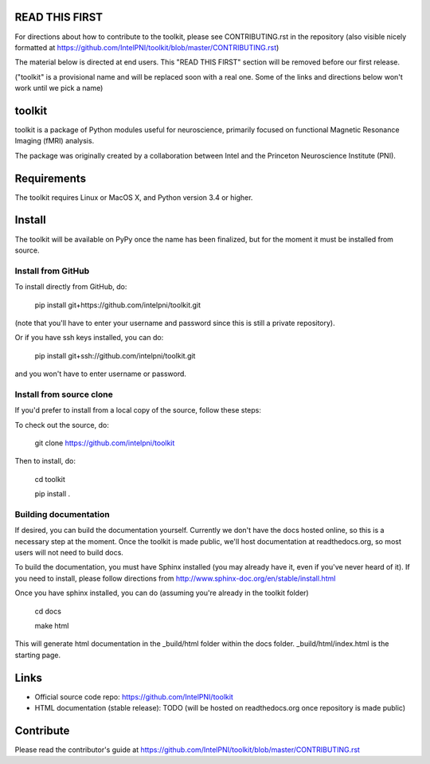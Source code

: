 READ THIS FIRST
===============

For directions about how to contribute to the toolkit, please see CONTRIBUTING.rst in the repository
(also visible nicely formatted at https://github.com/IntelPNI/toolkit/blob/master/CONTRIBUTING.rst)

The material below is directed at end users. This "READ THIS FIRST" section will be removed before our first release.

("toolkit" is a provisional name and will be replaced soon with a real one.
Some of the links and directions below won't work until we pick a name)

toolkit
=======

toolkit is a package of Python modules useful for neuroscience, primarily focused on
functional Magnetic Resonance Imaging (fMRI) analysis.

The package was originally created by a collaboration between Intel and the Princeton Neuroscience Institute (PNI).

Requirements
============

The toolkit requires Linux or MacOS X, and Python version 3.4 or higher.


Install
=======

The toolkit will be available on PyPy once the name has been finalized, but for the moment it must be installed from source.

Install from GitHub
-------------------

To install directly from GitHub, do:

    pip install git+https://github.com/intelpni/toolkit.git

(note that you'll have to enter your username and password since this is
still a private repository).

Or if you have ssh keys installed, you can do:

    pip install git+ssh://github.com/intelpni/toolkit.git

and you won't have to enter username or password.

Install from source clone
-------------------------

If you'd prefer to install from a local copy of the source, follow these steps:

To check out the source, do:

    git clone https://github.com/intelpni/toolkit


Then to install, do:

    cd toolkit

    pip install .

    ..
       To install via `pip`, execute the following at a command prompt::
       TODO
       pip install -U --user toolkit


Building documentation
----------------------

If desired, you can build the documentation yourself. Currently we don't have the docs hosted online, so this is a necessary step at the moment. Once the toolkit is made public, we'll host documentation at readthedocs.org, so most users will not need to build docs.

To build the documentation, you must have Sphinx installed (you may already have it, even if you've never heard of it). If you need to install, please follow directions from http://www.sphinx-doc.org/en/stable/install.html

Once you have sphinx installed, you can do (assuming you're already in the toolkit folder)

    cd docs

    make html

This will generate html documentation in the _build/html folder within the docs folder. _build/html/index.html is the starting page.


Links
=====

- Official source code repo: https://github.com/IntelPNI/toolkit
- HTML documentation (stable release): TODO (will be hosted on readthedocs.org once repository is made public)



Contribute
==========

Please read the contributor's guide at
https://github.com/IntelPNI/toolkit/blob/master/CONTRIBUTING.rst
